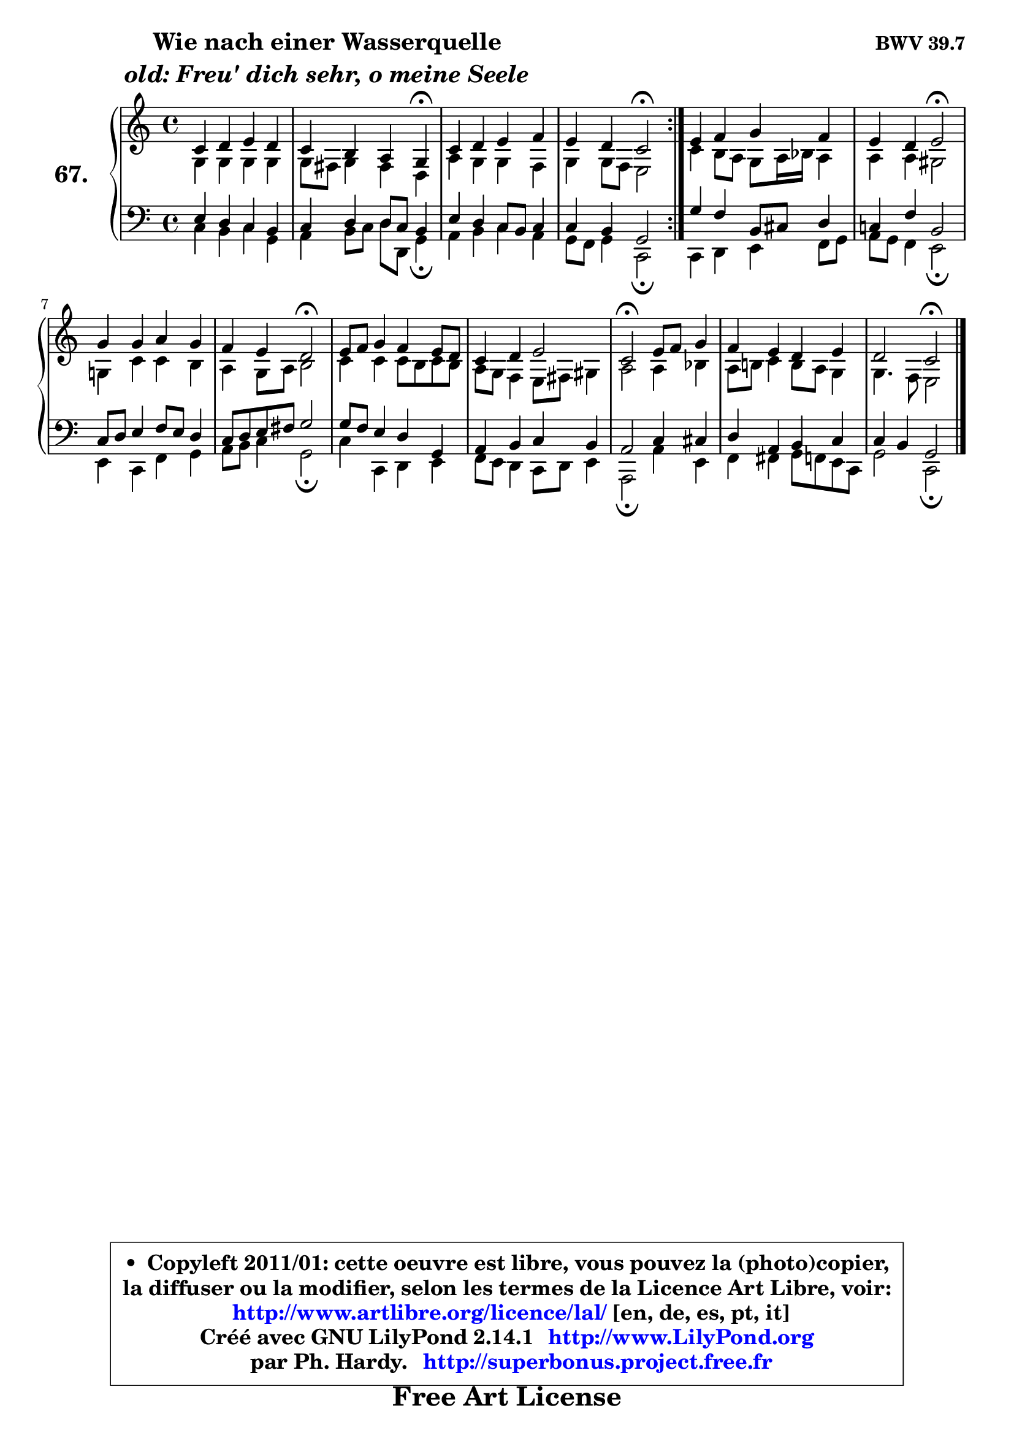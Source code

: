 
\version "2.14.1"

    \paper {
%	system-system-spacing #'padding = #0.1
%	score-system-spacing #'padding = #0.1
%	ragged-bottom = ##f
%	ragged-last-bottom = ##f
	}

    \header {
      opus = \markup { \bold "BWV 39.7" }
      piece = \markup { \hspace #9 \fontsize #2 \bold \column \center-align { \line { "Wie nach einer Wasserquelle" }
                     \line { \italic "old: Freu' dich sehr, o meine Seele" }
                 } }
      maintainer = "Ph. Hardy"
      maintainerEmail = "superbonus.project@free.fr"
      lastupdated = "2011/Jul/20"
      tagline = \markup { \fontsize #3 \bold "Free Art License" }
      copyright = \markup { \fontsize #3  \bold   \override #'(box-padding .  1.0) \override #'(baseline-skip . 2.9) \box \column { \center-align { \fontsize #-2 \line { • \hspace #0.5 Copyleft 2011/01: cette oeuvre est libre, vous pouvez la (photo)copier, } \line { \fontsize #-2 \line {la diffuser ou la modifier, selon les termes de la Licence Art Libre, voir: } } \line { \fontsize #-2 \with-url #"http://www.artlibre.org/licence/lal/" \line { \fontsize #1 \hspace #1.0 \with-color #blue http://www.artlibre.org/licence/lal/ [en, de, es, pt, it] } } \line { \fontsize #-2 \line { Créé avec GNU LilyPond 2.14.1 \with-url #"http://www.LilyPond.org" \line { \with-color #blue \fontsize #1 \hspace #1.0 \with-color #blue http://www.LilyPond.org } } } \line { \hspace #1.0 \fontsize #-2 \line {par Ph. Hardy. } \line { \fontsize #-2 \with-url #"http://superbonus.project.free.fr" \line { \fontsize #1 \hspace #1.0 \with-color #blue http://superbonus.project.free.fr } } } } } }

	  }

  guidemidi = {
	\repeat volta 2 {
        R1 |
        r4 r2 \tempo 4 = 30 r4 \tempo 4 = 78 |
        R1 |
        r2 \tempo 4 = 34 r2 \tempo 4 = 78 | } % fin du repeat 
        R1 |
        r2 \tempo 4 = 34 r2 \tempo 4 = 78 |
        R1 |
        r2 \tempo 4 = 34 r2 \tempo 4 = 78 |
        R1 |
        R1 |
        \tempo 4 = 34 r2 \tempo 4 = 78 r2 |
        R1 |
        r2 \tempo 4 = 34 r2 
	}

  upper = {
\displayLilyMusic \transpose g c {
	\time 4/4
	\key g \major
	\clef treble
	\voiceOne
	<< { 
	% SOPRANO
	\set Voice.midiInstrument = "acoustic grand"
	\relative c'' {
	\repeat volta 2 {
        g4 a b a |
        g4 fis e d\fermata |
        g4 a b c |
        b4 a g2\fermata | } % fin du repeat 
        b4 c d c |
        b4 a b2\fermata |
        d4 d e d |
        c4 b a2\fermata |
        b8 c d4 c b8 a |
        g4 a b2 |
        g2\fermata b8 c d4 |
        c4 b a b |
        a2 g2\fermata |
        \bar "|."
	} % fin de relative
	}

	\context Voice="1" { \voiceTwo 
	% ALTO
	\set Voice.midiInstrument = "acoustic grand"
	\relative c' {
	\repeat volta 2 {
        d4 d d d |
        d8 cis d4 cis a |
        e'4 d d c |
        d4 d8 c b2 | } % fin du repeat
        g'4 fis8 e d e16 f e4 |
        e4 e dis2 |
        d!4 g g fis |
        e4 d8 e fis2 |
        g4 g g8 fis g fis |
        e8 d c4 b8 cis dis4 |
        e2 e4 f |
        e8 fis! g4 fis8 e d4 |
        d4. c8 b2 |
        \bar "|."
	} % fin de relative
	\oneVoice
	} >>
}
	}

    lower = {
\transpose g c {
	\time 4/4
	\key g \major
	\clef bass

	\voiceOne
	<< { 
	% TENOR
	\set Voice.midiInstrument = "acoustic grand"
	\relative c' {
	\repeat volta 2 {
        b4 a g fis |
        g4 a a8 g fis4 |
        b4 a g8 fis g4 |
        g4 fis d2 | } %fin du repeat
        d'4 c fis,8 gis a4 |
        g!4 c fis,2 |
        g8 a b4 c8 b a4 |
        g8 a b cis d2 |
        d8 c b4 a d, |
        e4 fis g fis |
        e2 g4 gis |
        a4 e fis g |
        g4 fis d2 |
        \bar "|."
	} % fin de relative
	}
	\context Voice="1" { \voiceTwo 
	% BASS
	\set Voice.midiInstrument = "acoustic grand"
	\relative c' {
	\repeat volta 2 {
        g4 fis g d |
        e4 fis8 g a a, d4\fermata |
        e4 fis g e |
        d8 c d4 g,2\fermata | } %fin du repeat 
        g4 a b c8 d |
        e8 d c4 b2\fermata |
        b4 g c d |
        e8 fis g4 d2\fermata |
        g4 g, a b |
        c8 b a4 g8 a b4 |
        e,2\fermata e'4 b |
        c4 cis d8 c b g |
        d'2 g,2\fermata |
        \bar "|."
	} % fin de relative
	\oneVoice
	} >>
}
	}


    \score { 

	\new PianoStaff <<
	\set PianoStaff.instrumentName = \markup { \bold \huge "67." }
	\new Staff = "upper" \upper
	\new Staff = "lower" \lower
	>>

    \layout {
%	ragged-last = ##f
	   }

         } % fin de score

  \score {
    \unfoldRepeats { << \guidemidi \upper \lower >> }
    \midi {
    \context {
     \Staff
      \remove "Staff_performer"
               }

     \context {
      \Voice
       \consists "Staff_performer"
                }

     \context { 
      \Score
      tempoWholesPerMinute = #(ly:make-moment 78 4)
		}
	    }
	}


